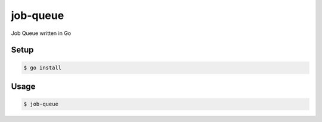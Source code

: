job-queue
=========

Job Queue written in Go

Setup
-----

.. code-block:: bash

    $ go install

Usage
-----

.. code-block:: bash

    $ job-queue

